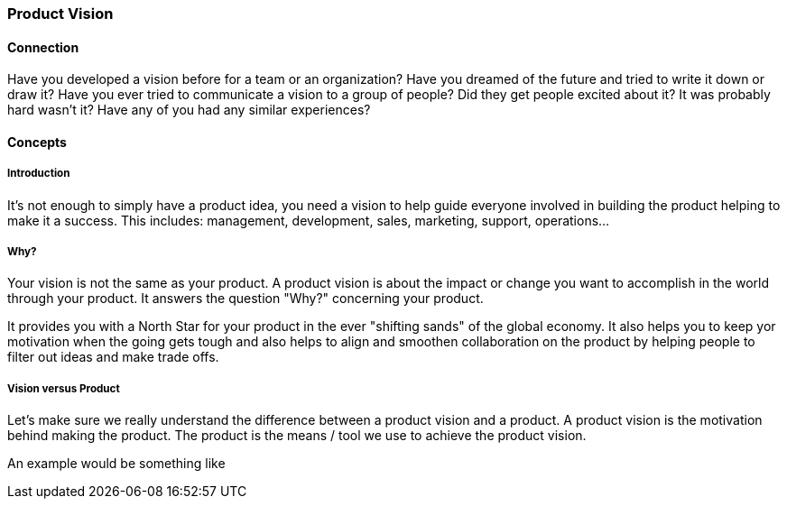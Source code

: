 === Product Vision

==== Connection
Have you developed a vision before for a team or an organization?
Have you dreamed of the future and tried to write it down or draw it?
Have you ever tried to communicate a vision to a group of people?
Did they get people excited about it?
It was probably hard wasn’t it?
Have any of you had any similar experiences?

==== Concepts

===== Introduction
It's not enough to simply have a product idea, you need a vision to help guide everyone involved in building the product helping to make it a success. This includes: management, development, sales, marketing, support, operations...

===== Why?
Your vision is not the same as your product. A product vision is about the impact or change you want to accomplish in the world through your product. It answers the question "Why?" concerning your product.

It provides you with a North Star for your product in the ever "shifting sands" of the global economy. It also helps you to keep yor motivation when the going gets tough and also helps to align and smoothen collaboration on the product by helping people to filter out ideas and make trade offs.

===== Vision versus Product
Let's make sure we really understand the difference between a product vision and a product.
A product vision is the motivation behind making the product. The product is the means / tool we use to achieve the product vision.

An example would be something like
